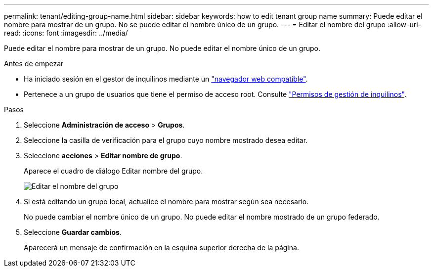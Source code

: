 ---
permalink: tenant/editing-group-name.html 
sidebar: sidebar 
keywords: how to edit tenant group name 
summary: Puede editar el nombre para mostrar de un grupo. No se puede editar el nombre único de un grupo. 
---
= Editar el nombre del grupo
:allow-uri-read: 
:icons: font
:imagesdir: ../media/


[role="lead"]
Puede editar el nombre para mostrar de un grupo. No puede editar el nombre único de un grupo.

.Antes de empezar
* Ha iniciado sesión en el gestor de inquilinos mediante un link:../admin/web-browser-requirements.html["navegador web compatible"].
* Pertenece a un grupo de usuarios que tiene el permiso de acceso root. Consulte link:tenant-management-permissions.html["Permisos de gestión de inquilinos"].


.Pasos
. Seleccione *Administración de acceso* > *Grupos*.
. Seleccione la casilla de verificación para el grupo cuyo nombre mostrado desea editar.
. Seleccione *acciones* > *Editar nombre de grupo*.
+
Aparece el cuadro de diálogo Editar nombre del grupo.

+
image::../media/edit_group_name.png[Editar el nombre del grupo]

. Si está editando un grupo local, actualice el nombre para mostrar según sea necesario.
+
No puede cambiar el nombre único de un grupo. No puede editar el nombre mostrado de un grupo federado.

. Seleccione *Guardar cambios*.
+
Aparecerá un mensaje de confirmación en la esquina superior derecha de la página.


